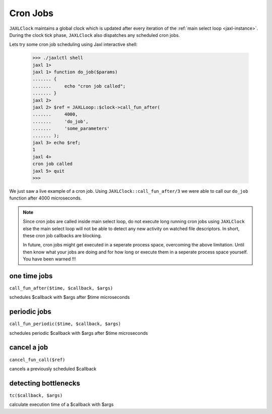Cron Jobs
=========
``JAXLClock`` maintains a global clock which is updated after every iteration of the :ref:`main select loop <jaxl-instance>`.
During the clock tick phase, ``JAXLClock`` also dispatches any scheduled cron jobs.

Lets try some cron job scheduling using Jaxl interactive shell:

    >>> ./jaxlctl shell
    jaxl 1>
    jaxl 1> function do_job($params)
    ....... {
    .......     echo "cron job called";
    ....... }
    jaxl 2>
    jaxl 2> $ref = JAXLLoop::$clock->call_fun_after(
    .......     4000, 
    .......     'do_job', 
    .......     'some_parameters'
    ....... );
    jaxl 3> echo $ref;
    1
    jaxl 4>
    cron job called
    jaxl 5> quit
    >>> 

We just saw a live example of a cron job. Using ``JAXLClock::call_fun_after/3`` we were able to 
call our ``do_job`` function after 4000 microseconds.

.. note::

    Since cron jobs are called inside main select loop, do not execute long running cron jobs using
    ``JAXLClock`` else the main select loop will not be able to detect any new activity on 
    watched file descriptors. In short, these cron job callbacks are blocking.
    
    In future, cron jobs might get executed in a seperate process space, overcoming the above limitation.
    Until then know what your jobs are doing and for how long or execute them in a seperate process space
    yourself. You have been warned !!!
    
one time jobs
-------------
``call_fun_after($time, $callback, $args)``

schedules $callback with $args after $time microseconds

periodic jobs
-------------
``call_fun_periodic($time, $callback, $args)``

schedules periodic $callback with $args after $time microseconds

cancel a job
------------
``cancel_fun_call($ref)``

cancels a previously scheduled $callback

detecting bottlenecks
---------------------
``tc($callback, $args)``

calculate execution time of a $callback with $args
